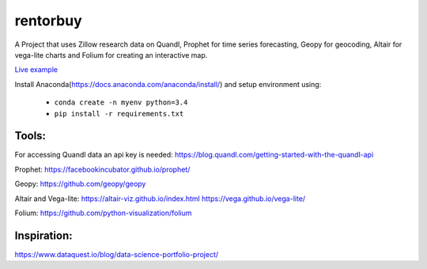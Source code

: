 rentorbuy
=========
A Project that uses Zillow research data on Quandl, Prophet for time series forecasting, Geopy for geocoding, Altair for vega-lite charts and Folium for creating an interactive map.

.. image:: folium_vega.gif
   :scale: 50 %

`Live example <https://bl.ocks.org/ganprad/b6fec5a6080d3274a96f96866db49749>`__

Install Anaconda(https://docs.anaconda.com/anaconda/install/) and setup environment using:

  - ``conda create -n myenv python=3.4``
  - ``pip install -r requirements.txt``

Tools:
---------------------

For accessing Quandl data an api key is needed:
https://blog.quandl.com/getting-started-with-the-quandl-api

Prophet:
https://facebookincubator.github.io/prophet/

Geopy:
https://github.com/geopy/geopy

Altair and Vega-lite:
https://altair-viz.github.io/index.html
https://vega.github.io/vega-lite/

Folium:
https://github.com/python-visualization/folium

Inspiration:
-----------
https://www.dataquest.io/blog/data-science-portfolio-project/



